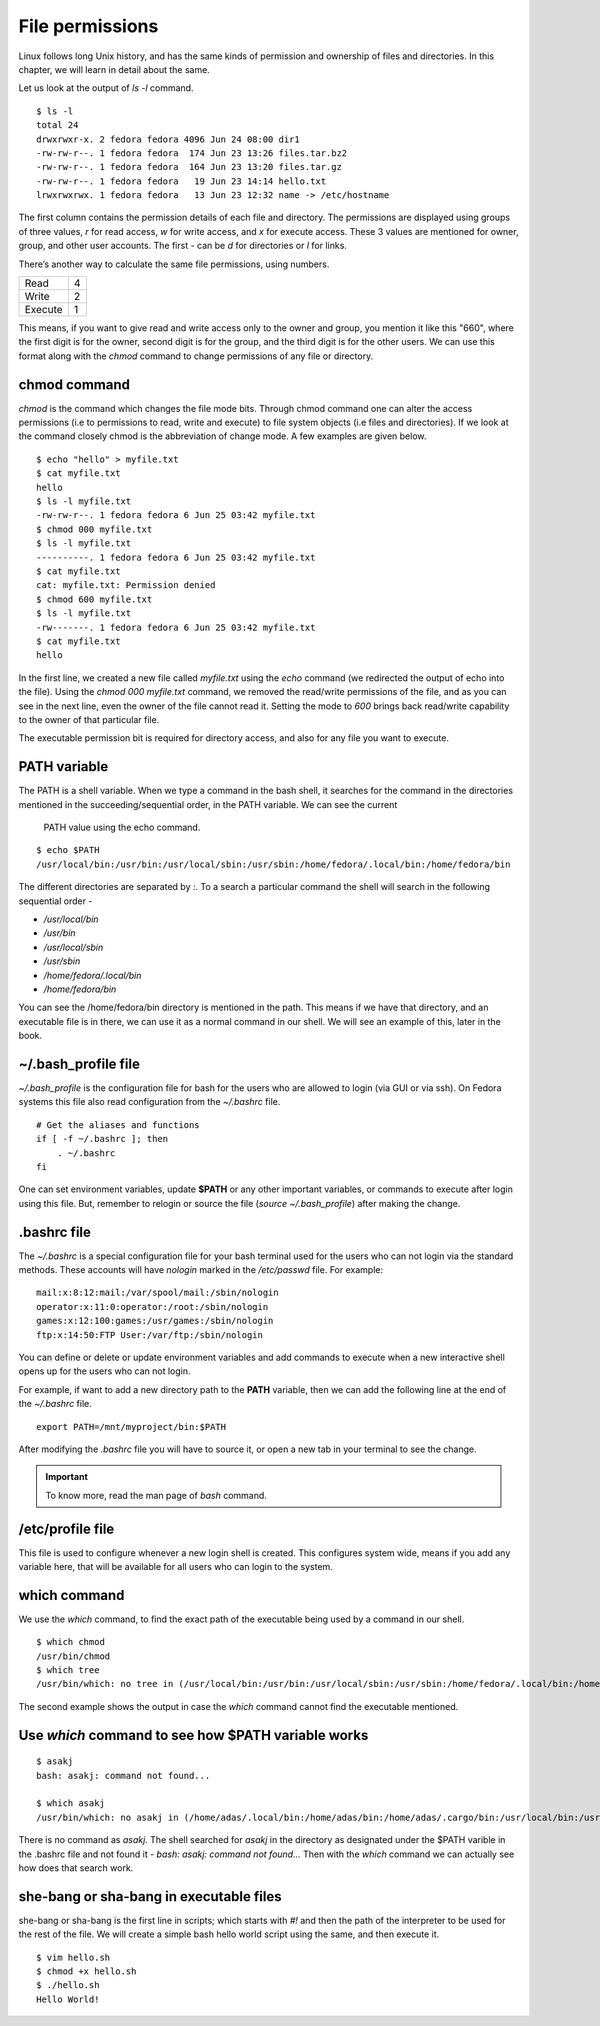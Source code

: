 File permissions
=================


.. index:: File permission

Linux follows long Unix history, and has the same kinds of permission and
ownership of files and directories. In this chapter, we will learn in detail
about the same.

Let us look at the output of *ls -l* command.

::

    $ ls -l
    total 24
    drwxrwxr-x. 2 fedora fedora 4096 Jun 24 08:00 dir1
    -rw-rw-r--. 1 fedora fedora  174 Jun 23 13:26 files.tar.bz2
    -rw-rw-r--. 1 fedora fedora  164 Jun 23 13:20 files.tar.gz
    -rw-rw-r--. 1 fedora fedora   19 Jun 23 14:14 hello.txt
    lrwxrwxrwx. 1 fedora fedora   13 Jun 23 12:32 name -> /etc/hostname


The first column contains the permission details of each file and directory. The
permissions are displayed using groups of three values, *r*  for read access,
*w* for write access, and *x* for execute access. These 3 values are mentioned
for owner, group, and other user accounts. The first - can be *d* for
directories or *l* for links.

There’s another way to calculate the same file permissions, using numbers.


+----------+-----+
| Read     | 4   |
+----------+-----+
| Write    | 2   |
+----------+-----+
| Execute  | 1   |
+----------+-----+

This means, if you want to give read and write access only to the owner and
group, you mention it like this "660", where the first digit is for the owner,
second digit is for the group, and the third digit is for the other users. We
can use this format along with the *chmod* command to change permissions of any
file or directory.


.. index:: chmod

chmod command
--------------

*chmod* is the command which changes the file mode bits. Through chmod command
one can alter the access permissions (i.e to permissions to read, write and
execute) to file system objects (i.e files and directories). If we look at the
command closely chmod is the abbreviation of change mode. A few examples are
given below.

::

    $ echo "hello" > myfile.txt
    $ cat myfile.txt
    hello
    $ ls -l myfile.txt
    -rw-rw-r--. 1 fedora fedora 6 Jun 25 03:42 myfile.txt
    $ chmod 000 myfile.txt
    $ ls -l myfile.txt
    ----------. 1 fedora fedora 6 Jun 25 03:42 myfile.txt
    $ cat myfile.txt 
    cat: myfile.txt: Permission denied
    $ chmod 600 myfile.txt
    $ ls -l myfile.txt
    -rw-------. 1 fedora fedora 6 Jun 25 03:42 myfile.txt
    $ cat myfile.txt
    hello

In the first line, we created a new file called *myfile.txt* using the *echo*
command (we redirected the output of echo into the file). Using the *chmod
000 myfile.txt* command, we removed the read/write permissions of the file, and
as you can see in the next line, even the owner of the file cannot read it.
Setting the mode to *600* brings back read/write capability to the owner of that
particular file.

The executable permission bit is required for directory access, and also for any
file you want to execute.


.. index:: PATH

PATH variable
--------------

The PATH is a shell variable. 
When we type a command in the bash shell, it searches for the command in the directories 
mentioned in the succeeding/sequential order, in the PATH variable. We can see the current
 PATH value using the echo command.

::

    $ echo $PATH
    /usr/local/bin:/usr/bin:/usr/local/sbin:/usr/sbin:/home/fedora/.local/bin:/home/fedora/bin



The different directories are separated by `:`. To a search a particular command the shell will search in the following sequential order -

- `/usr/local/bin`
- `/usr/bin`
- `/usr/local/sbin`
- `/usr/sbin`
- `/home/fedora/.local/bin`
- `/home/fedora/bin`

You can see the /home/fedora/bin directory is mentioned in the path. This means if we have that directory, and an executable file is in there, we can use it as a normal command in our shell. We will see an example of this, later in the book.

.. index:: bash_profile


~/.bash_profile file
----------------------

`~/.bash_profile` is the configuration file for bash for the users who are allowed to login (via GUI or via ssh).
On Fedora systems this file also read configuration from the `~/.bashrc` file.

::

    # Get the aliases and functions
    if [ -f ~/.bashrc ]; then
        . ~/.bashrc
    fi


One can set environment variables, update **$PATH** or any other important
variables, or commands to execute after login using this file. But, remember to
relogin or source the file (`source ~/.bash_profile`) after making the change.

.. index:: bashrc

.bashrc file 
------------

The *~/.bashrc* is a special configuration file for your bash terminal used for
the users who can not login via the standard methods. These accounts will have
*nologin* marked in the `/etc/passwd` file. For example:

::

    mail:x:8:12:mail:/var/spool/mail:/sbin/nologin
    operator:x:11:0:operator:/root:/sbin/nologin
    games:x:12:100:games:/usr/games:/sbin/nologin
    ftp:x:14:50:FTP User:/var/ftp:/sbin/nologin

You can define or delete or update environment variables and add commands to
execute when a new interactive shell opens up for the users who can not login.

For example, if want to add a new directory path to the **PATH** variable, then
we can add the following line at the end of the *~/.bashrc* file.

::

    export PATH=/mnt/myproject/bin:$PATH

After modifying the `.bashrc` file you will have to source it, or open a new tab in your terminal
to see the change.


.. important:: To know more, read the man page of *bash* command.


.. index:: /etc/profile

/etc/profile file
------------------

This file is used to configure whenever a new login shell is created. This
configures system wide, means if you add any variable here, that will be
available for all users who can login to the system.

.. index:: which

which command
--------------

We use the *which* command, to find the exact path of the executable being used
by a command in our shell.

::

    $ which chmod
    /usr/bin/chmod
    $ which tree
    /usr/bin/which: no tree in (/usr/local/bin:/usr/bin:/usr/local/sbin:/usr/sbin:/home/fedora/.local/bin:/home/fedora/bin)

The second example shows the output in case the *which* command cannot find the
executable mentioned.

.. index:: Use *which* command to see how $PATH variable works

Use *which* command to see how $PATH variable works
----------------------------------------------------

::

    $ asakj
    bash: asakj: command not found...

    $ which asakj
    /usr/bin/which: no asakj in (/home/adas/.local/bin:/home/adas/bin:/home/adas/.cargo/bin:/usr/local/bin:/usr/local/sbin:/usr/bin:/usr/sbin)

There is no command as *asakj*. The shell searched for *asakj* in the directory as designated under the $PATH varible in the .bashrc file and not found it - `bash: asakj: command not found...`
Then with the *which* command we can actually see how does that search work.


she-bang or sha-bang in executable files
-----------------------------------------

she-bang or sha-bang is the first line in scripts; which starts with *#!* and
then the path of the interpreter to be used for the rest of the file. We will
create a simple bash hello world script using the same, and then execute it.

.. figure:: img/she-bang.png
   :width: 600px
   :align: center

::

    $ vim hello.sh
    $ chmod +x hello.sh
    $ ./hello.sh
    Hello World!
